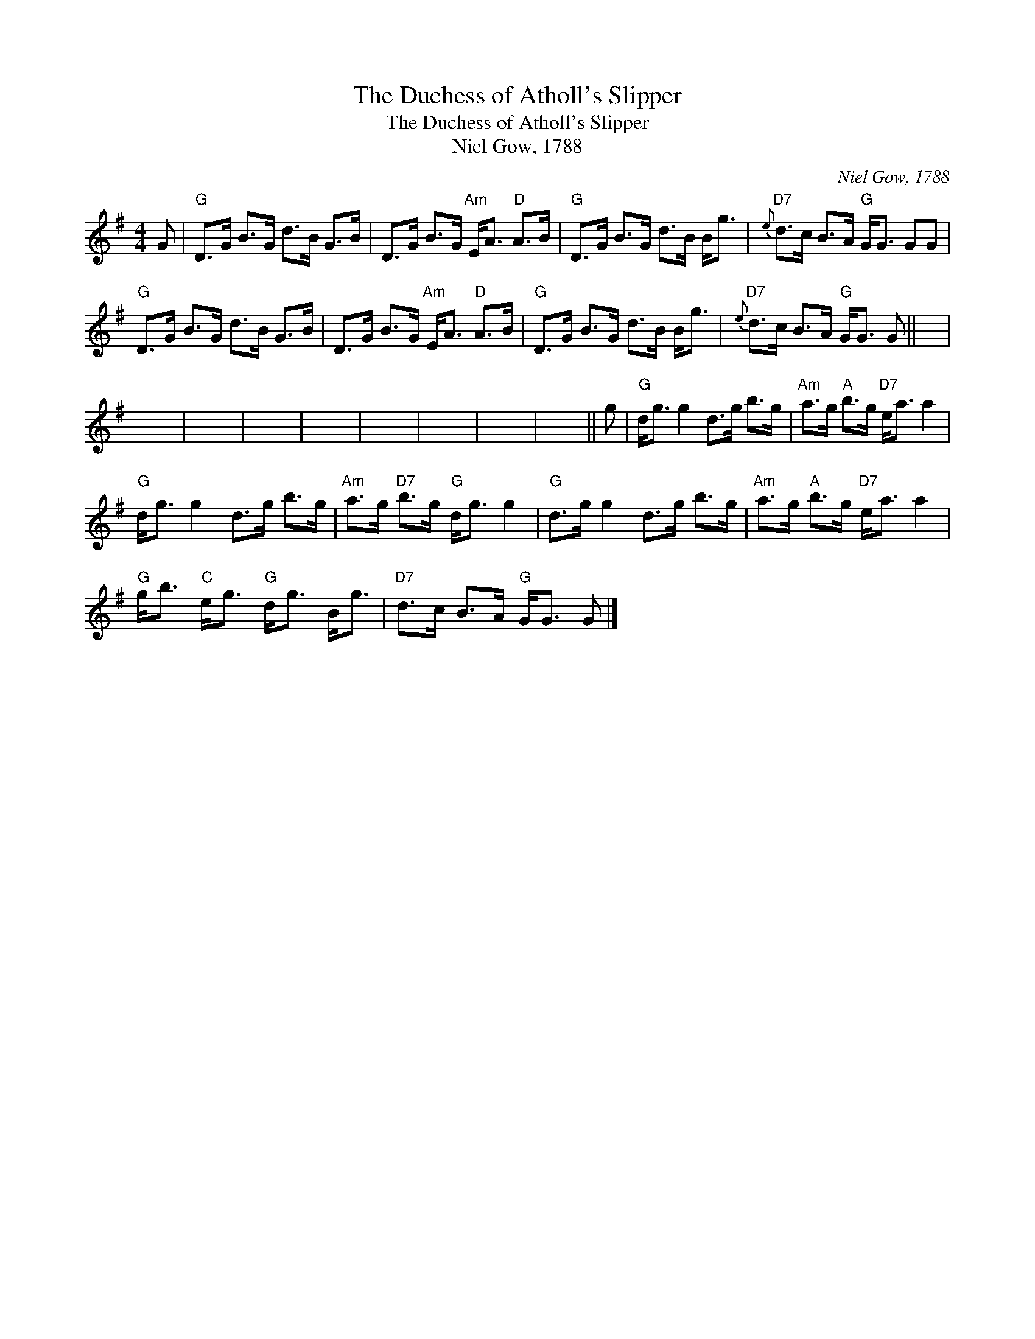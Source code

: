 X:1
T:The Duchess of Atholl's Slipper
T:The Duchess of Atholl's Slipper
T:Niel Gow, 1788
C:Niel Gow, 1788
L:1/8
M:4/4
K:G
V:1 treble 
V:1
 G |"G" D>G B>G d>B G>B | D>G B>G"Am" E<A"D" A>B |"G" D>G B>G d>B B<g |"D7"{e} d>c B>A"G" G<G GG | %5
"G" D>G B>G d>B G>B | D>G B>G"Am" E<A"D" A>B |"G" D>G B>G d>B B<g |"D7"{e} d>c B>A"G" G<G G || x | %10
 x8 | x8 | x8 | x8 | x8 | x8 | x8 | x7 || g |"G" d<g g2 d>g b>g |"Am" a>g"A" b>g"D7" e<a a2 | %21
"G" d<g g2 d>g b>g |"Am" a>g"D7" b>g"G" d<g g2 |"G" d>g g2 d>g b>g |"Am" a>g"A" b>g"D7" e<a a2 | %25
"G" g<b"C" e<g"G" d<g B<g |"D7" d>c B>A"G" G<G G |] %27

